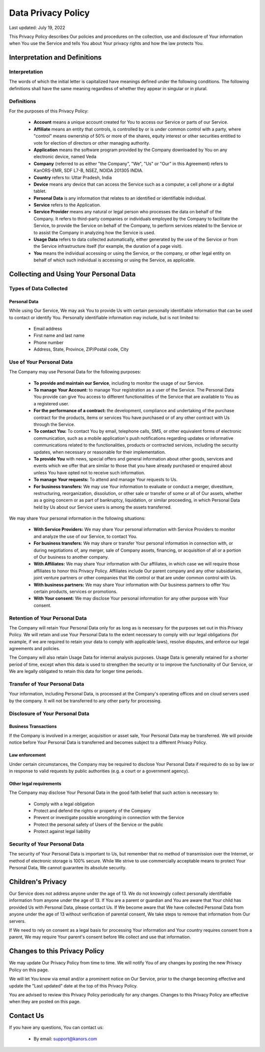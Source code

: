 ####################
Data Privacy Policy
####################

Last updated: July 19, 2022

This Privacy Policy describes Our policies and procedures on the collection,
use and disclosure of Your information when You use the Service and tells You about Your privacy rights and how the law protects You.

Interpretation and Definitions
==============================

Interpretation
^^^^^^^^^^^^^^^
The words of which the initial letter is capitalized have meanings defined under the following conditions.
The following definitions shall have the same meaning regardless of whether they appear in singular or in plural.

Definitions
^^^^^^^^^^^^
For the purposes of this Privacy Policy:

    * **Account** means a unique account created for You to access our Service or parts of our Service.
    * **Affiliate** means an entity that controls, is controlled by or is under common control with a party, where "control" means ownership of 50% or more of the shares, equity interest or other securities entitled to vote for election of directors or other managing authority.
    * **Application** means the software program provided by the Company downloaded by You on any electronic device, named Veda
    * **Company** (referred to as either "the Company", "We", "Us" or "Our" in this Agreement) refers to KanORS-EMR, SDF L7-B, NSEZ, NOIDA 201305 INDIA.
    * **Country** refers to: Uttar Pradesh, India
    * **Device** means any device that can access the Service such as a computer, a cell phone or a digital tablet.
    * **Personal Data** is any information that relates to an identified or identifiable individual.
    * **Service** refers to the Application.
    * **Service Provider** means any natural or legal person who processes the data on behalf of the Company. It refers to third-party companies or individuals employed by the Company to facilitate the Service, to provide the Service on behalf of the Company, to perform services related to the Service or to assist the Company in analyzing how the Service is used.
    * **Usage Data** refers to data collected automatically, either generated by the use of the Service or from the Service infrastructure itself (for example, the duration of a page visit).
    * **You** means the individual accessing or using the Service, or the company, or other legal entity on behalf of which such individual is accessing or using the Service, as applicable.

Collecting and Using Your Personal Data
=======================================
Types of Data Collected
^^^^^^^^^^^^^^^^^^^^^^^
Personal Data
---------------
While using Our Service, We may ask You to provide Us with certain personally identifiable information that can be used to contact or identify You.
Personally identifiable information may include, but is not limited to:

    * Email address
    * First name and last name
    * Phone number
    * Address, State, Province, ZIP/Postal code, City

Use of Your Personal Data
^^^^^^^^^^^^^^^^^^^^^^^^^^
The Company may use Personal Data for the following purposes:

    * **To provide and maintain our Service**, including to monitor the usage of our Service.
    * **To manage Your Account:** to manage Your registration as a user of the Service. The Personal Data You provide can give You access to different functionalities of the Service that are available to You as a registered user.
    * **For the performance of a contract:** the development, compliance and undertaking of the purchase contract for the products, items or services You have purchased or of any other contract with Us through the Service.
    * **To contact You:** To contact You by email, telephone calls, SMS, or other equivalent forms of electronic communication, such as a mobile application's push notifications regarding updates or informative communications related to the functionalities, products or contracted services, including the security updates, when necessary or reasonable for their implementation.
    * **To provide You** with news, special offers and general information about other goods, services and events which we offer that are similar to those that you have already purchased or enquired about unless You have opted not to receive such information.
    * **To manage Your requests:** To attend and manage Your requests to Us.
    * **For business transfers:** We may use Your information to evaluate or conduct a merger, divestiture, restructuring, reorganization, dissolution, or other sale or transfer of some or all of Our assets, whether as a going concern or as part of bankruptcy, liquidation, or similar proceeding, in which Personal Data held by Us about our Service users is among the assets transferred.

We may share Your personal information in the following situations:

    * **With Service Providers:** We may share Your personal information with Service Providers to monitor and analyze the use of our Service, to contact You.
    * **For business transfers:** We may share or transfer Your personal information in connection with, or during negotiations of, any merger, sale of Company assets, financing, or acquisition of all or a portion of Our business to another company.
    * **With Affiliates:** We may share Your information with Our affiliates, in which case we will require those affiliates to honor this Privacy Policy. Affiliates include Our parent company and any other subsidiaries, joint venture partners or other companies that We control or that are under common control with Us.
    * **With business partners:** We may share Your information with Our business partners to offer You certain products, services or promotions.
    * **With Your consent:** We may disclose Your personal information for any other purpose with Your consent.

Retention of Your Personal Data
^^^^^^^^^^^^^^^^^^^^^^^^^^^^^^^
The Company will retain Your Personal Data only for as long as is necessary for the purposes set out in this Privacy Policy.
We will retain and use Your Personal Data to the extent necessary to comply with our legal obligations
(for example, if we are required to retain your data to comply with applicable laws), resolve disputes,
and enforce our legal agreements and policies.

The Company will also retain Usage Data for internal analysis purposes.
Usage Data is generally retained for a shorter period of time,
except when this data is used to strengthen the security or to improve the functionality of Our Service,
or We are legally obligated to retain this data for longer time periods.

Transfer of Your Personal Data
^^^^^^^^^^^^^^^^^^^^^^^^^^^^^^
Your information, including Personal Data, is processed at the Company's operating offices and on cloud servers used by the company. It will not be transferred to any other party for processing.

Disclosure of Your Personal Data
^^^^^^^^^^^^^^^^^^^^^^^^^^^^^^^^
Business Transactions
---------------------
If the Company is involved in a merger, acquisition or asset sale, Your Personal Data may be transferred.
We will provide notice before Your Personal Data is transferred and becomes subject to a different Privacy Policy.

Law enforcement
---------------
Under certain circumstances, the Company may be required to disclose Your Personal Data if required to do so by law
or in response to valid requests by public authorities (e.g. a court or a government agency).

Other legal requirements
-------------------------
The Company may disclose Your Personal Data in the good faith belief that such action is necessary to:

    * Comply with a legal obligation
    * Protect and defend the rights or property of the Company
    * Prevent or investigate possible wrongdoing in connection with the Service
    * Protect the personal safety of Users of the Service or the public
    * Protect against legal liability

Security of Your Personal Data
^^^^^^^^^^^^^^^^^^^^^^^^^^^^^^
The security of Your Personal Data is important to Us, but remember that no method of transmission over the Internet,
or method of electronic storage is 100% secure.
While We strive to use commercially acceptable means to protect Your Personal Data,
We cannot guarantee its absolute security.

Children's Privacy
==================
Our Service does not address anyone under the age of 13.
We do not knowingly collect personally identifiable information from anyone under the age of 13.
If You are a parent or guardian and You are aware that Your child has provided Us with Personal Data, please contact Us.
If We become aware that We have collected Personal Data from anyone under the age of 13 without verification of parental
consent, We take steps to remove that information from Our servers.

If We need to rely on consent as a legal basis for processing Your information and Your country requires consent from a parent,
We may require Your parent's consent before We collect and use that information.

Changes to this Privacy Policy
===============================
We may update Our Privacy Policy from time to time.
We will notify You of any changes by posting the new Privacy Policy on this page.

We will let You know via email and/or a prominent notice on Our Service,
prior to the change becoming effective and update the "Last updated" date at the top of this Privacy Policy.

You are advised to review this Privacy Policy periodically for any changes.
Changes to this Privacy Policy are effective when they are posted on this page.

Contact Us
==========
If you have any questions, You can contact us:

    * By email: support@kanors.com

